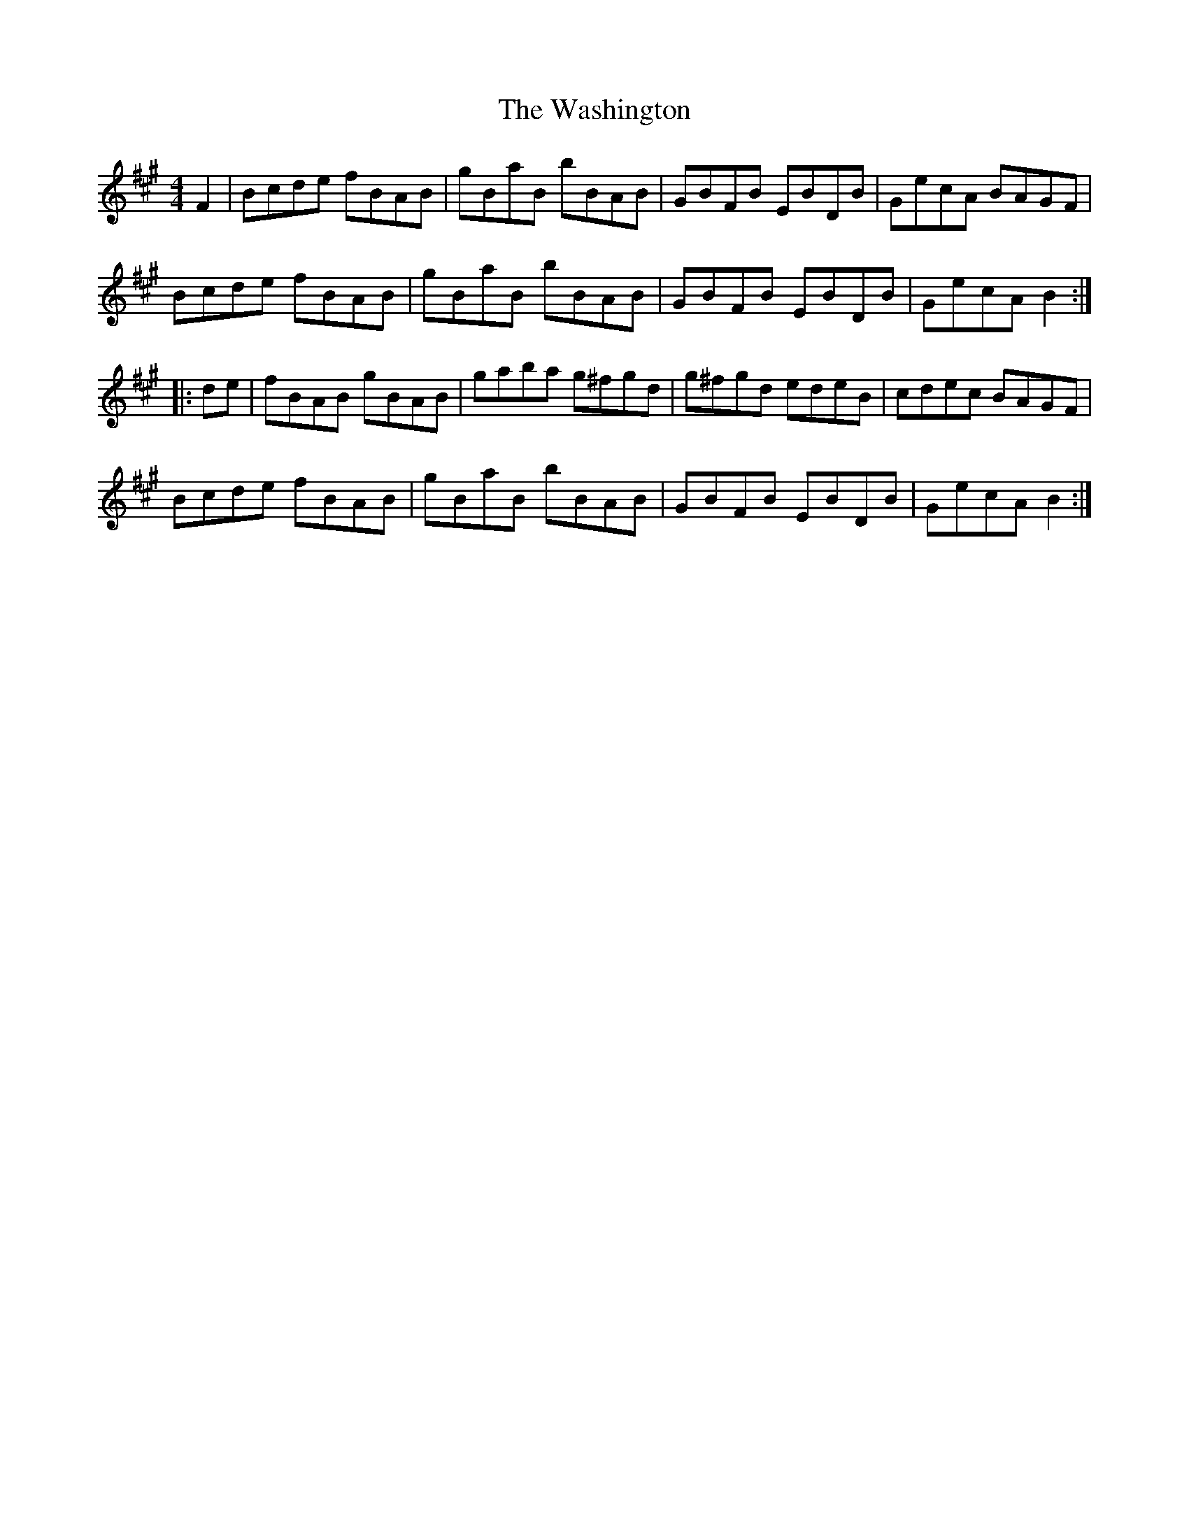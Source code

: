 X: 42134
T: Washington, The
R: hornpipe
M: 4/4
K: Amajor
F2|Bcde fBAB|gBaB bBAB|GBFB EBDB|GecA BAGF|
Bcde fBAB|gBaB bBAB|GBFB EBDB|GecA B2:|
|:de|fBAB gBAB|gaba g^fgd|g^fgd edeB|cdec BAGF|
Bcde fBAB|gBaB bBAB|GBFB EBDB|GecA B2:|

